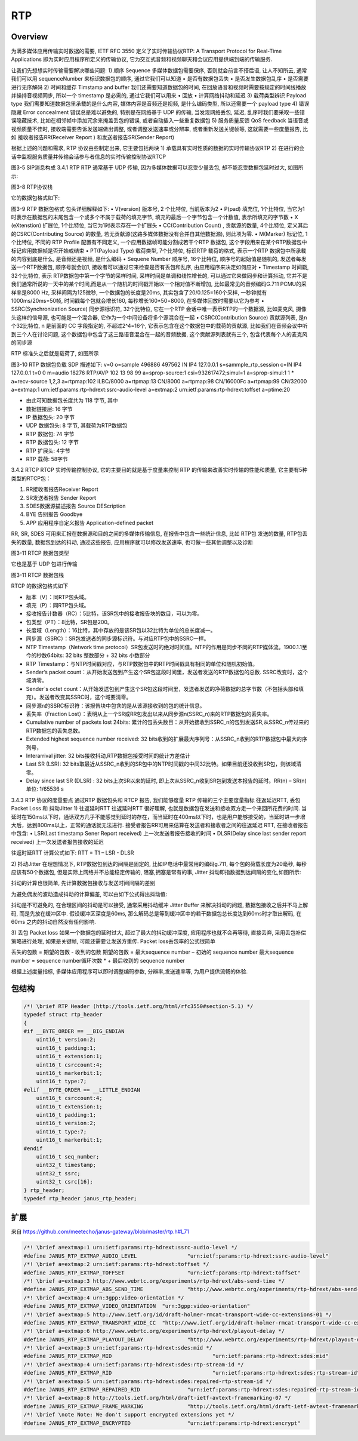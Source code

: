 ##########
RTP
##########

Overview
==============


为满多媒体应用传输实时数据的需要, IETF RFC 3550 定义了实时传输协议RTP: A Transport Protocol for Real-Time Applications 即为实时应用程序所定义的传输协议, 它为交互式音频和视频聊天和会议应用提供端到端的传输服务.

让我们先想想实时传输需要解决哪些问题:
1)	顺序 Sequence
多媒体数据包需要保序, 否则就会前言不搭后语, 让人不知所云, 通常我们可以用 sequenceNumber 来标识数据包的顺序, 通过它我们可以知道
•	是否有数据包丢失
•	是否发生数据包乱序
•	是否需要进行无序解码
2)	时间和缓存 Timstamp and buffer
我们还需要知道数据包的时间, 在回放语音和视频时需要按规定的时间线播放并操持音视频同步, 所以一个 timestamp 是必需的, 通过它我们可以用来
•	回放
•	计算网络抖动和延迟
3)	载荷类型辨识 Payload type
我们需要知道数据包里承载的是什么内容, 媒体内容是音频还是视频, 是什么编码类型, 所以还需要一个 payload type
4)	错误隐藏 Error concealment
错误总是难以避免的, 特别是在网络基于 UDP 的传输, 当发现网络丢包, 延迟, 乱序时我们要采取一些错误隐藏技术, 比如在相邻帧中添加冗余来掩盖丢包的错误, 或者自动插入一些重复数据包
5)	服务质量反馈 QoS feedback
当语音或视频质量不佳时, 接收端需要告诉发送端做出调整, 或者调整发送速率或分辨率, 或者重新发送关键帧等, 这就需要一些度量报告, 比如 接收者报告RR(Receiver Report ) 和发送者报告SR(Sender Report)

根据上述的问题和需求,  RTP 协议由些制定出来, 它主要包括两块
1)	承载具有实时性质的数据的实时传输协议RTP
2)	在进行的会话中监视服务质量并传输会话参与者信息的实时传输控制协议RTCP

图3-5 SIP消息构成
3.4.1 RTP
RTP 通常基于 UDP 传输, 因为多媒体数据可以忍受少量丢包, 却不能忍受数据包延时过大, 如图所示:

图3-8 RTP协议栈

它的数据包格式如下:

图3-9 RTP 数据包格式
包头详细解释如下:
•	V(version) 版本号, 2 个比特位, 当前版本为2
•	P(pad) 填充位, 1个比特位, 当它为1时表示在数据包的末尾包含一个或多个不属于载荷的填充字节, 填充的最后一个字节包含一个计数值, 表示所填充的字节数
•	X (eXtenstion) 扩展位, 1个比特位, 当它为1时表示存在一个扩展头
•	CC(Contribution Count) , 贡献源的数量, 4个比特位, 定义其后的CSRC(Contributing Source) 的数量, 若无贡献源(这路多媒体数据没有合并自其他数据源), 则此项为零.
•	M(Marker) 标记位, 1个比特位, 不同的 RTP Profile 配置有不同定义, 一个应用数据帧可能分割成若干个RTP 数据包, 这个字段用来在某个RTP数据包中标记应用数据帧是否开始或结束
•	PT(Payload Type) 载荷类型, 7个比特位, 标识RTP 载荷的格式, 表示一个RTP 数据包中所承载的内容到底是什么, 是音频还是视频, 是什么编码
•	Sequene Number 顺序号, 16个比特位, 顺序号的起始值是随机的, 发送者每发送一个RTP数据包, 顺序号就会加1, 接收者可以通过它来检查是否有丢包和乱序, 由应用程序来决定如何应对
•	Timestamp 时间戳, 32个比特位, 表示 RTP数据包中第一个字节的采样时间, 采样时间是单调和线性增长的, 可以通过它来做同步和计算抖动, 它并不是我们通常所说的一天中的某个时间,而是从一个随机的时间戳开始以一个相对值不断增加, 比如最常见的音频编码G.711 PCMU的采样率是8000 Hz, 采样间隔为125微秒, 一个数据包的长度是20ms, 其实包含了20/0.125=160个采样, 一秒钟就有1000ms/20ms=50帧, 时间戳每个包就会增长160, 每秒增长160*50=8000, 在多媒体回放时需要以它为参考
•	SSRC(Synchronization Source) 同步源标识符, 32个比特位, 它在一个RTP 会话中唯一表示RTP的一个数据源, 比如麦克风, 摄像头这样的信号源, 也可能是一个混合器, 它作为一个中间设备将多个源混合在一起
•	CSRC(Contribution Source) 贡献源列表, 是n 个32比特位, n 是前面的 CC 字段指定的, 不超过2^4=16个, 它表示包含在这个数据包中的载荷的贡献源, 比如我们在音频会议中听到三个人在讨论问题, 这个数据包中包含了这三路语音混合在一起的音频数据, 这个贡献源列表就有三个, 包含代表每个人的麦克风的同步源

RTP 标准头之后就是载荷了, 如图所示

图3-10 RTP 数据包负载
SDP 描述如下:
v=0
o=sample 496886 497562 IN IP4 127.0.0.1
s=sammple_rtp_session
c=IN IP4 127.0.0.1
t=0 0
m=audio 18276 RTP/AVP 102 13 98 99
a=sprop-source:1 csi=932617472;simul=1
a=sprop-simul:1 1 *
a=recv-source 1,2,3
a=rtpmap:102 iLBC/8000
a=rtpmap:13 CN/8000
a=rtpmap:98 CN/16000Fc
a=rtpmap:99 CN/32000
a=extmap:1 urn:ietf:params:rtp-hdrext:ssrc-audio-level
a=extmap:2 urn:ietf:params:rtp-hdrext:toffset
a=ptime:20

•	由此可知数据包长度共为 118 字节, 其中
•	数据链接层: 16 字节
•	IP 数据包头: 20 字节
•	UDP 数据包头: 8 字节, 其载荷为RTP数据包
•	RTP 数据包: 74 字节
•	RTP 数据包头: 12 字节
•	RTP 扩展头: 4字节
•	RTP 载荷: 58字节

3.4.2 RTCP 
RTCP 实时传输控制协议, 它的主要目的就是基于度量来控制 RTP 的传输来改善实时传输的性能和质量, 它主要有5种类型的RTCP包：

1)	RR接收者报告Receiver Report
2)	SR发送者报告 Sender Report
3)	SDES数据源描述报告 Source DEScription 
4)	BYE 告别报告 Goodbye
5)	APP 应用程序自定义报告 Application-defined packet

RR, SR, SDES 可用来汇报在数据源和目的之间的多媒体传输信息, 在报告中包含一些统计信息, 比如 RTP包 发送的数量, RTP包丢失的数量, 数据包到达的抖动, 通过这些报告, 应用程序就可以修改发送速率, 也可做一些其他调整以及诊断



图3-11 RTCP 数据包类型

它也是基于 UDP 包进行传输

图3-11 RTCP 数据包栈


RTCP 的数据包格式如下


•	版本（V）：同RTP包头域。
•	填充（P）：同RTP包头域。
•	接收报告计数器（RC）：5比特，该SR包中的接收报告块的数目，可以为零。
•	包类型（PT）：8比特，SR包是200。
•	长度域（Length）：16比特，其中存放的是该SR包以32比特为单位的总长度减一。
•	同步源（SSRC）：SR包发送者的同步源标识符。与对应RTP包中的SSRC一样。
•	NTP Timestamp（Network time protocol）SR包发送时的绝对时间值。NTP的作用是同步不同的RTP媒体流。1900.1.1至今的秒数64bits: 32 bits 整数部分 + 32 bits 小数部分 
•	RTP Timestamp：与NTP时间戳对应，与RTP数据包中的RTP时间戳具有相同的单位和随机初始值。
•	Sender’s packet count：从开始发送包到产生这个SR包这段时间里，发送者发送的RTP数据包的总数. SSRC改变时，这个域清零。
•	Sender`s octet count：从开始发送包到产生这个SR包这段时间里，发送者发送的净荷数据的总字节数（不包括头部和填充）。发送者改变其SSRC时，这个域要清零。
•	同步源n的SSRC标识符：该报告块中包含的是从该源接收到的包的统计信息。
•	丢失率（Fraction Lost）：表明从上一个SR或RR包发出以来从同步源n(SSRC_n)来的RTP数据包的丢失率。
•	Cumulative number of packets lost 24bits: 累计的包丢失数目：从开始接收到SSRC_n的包到发送SR,从SSRC_n传过来的RTP数据包的丢失总数。
•	Extended highest sequence number received: 32 bits收到的扩展最大序列号：从SSRC_n收到的RTP数据包中最大的序列号，
•	Interarrival jitter: 32 bits接收抖动,RTP数据包接受时间的统计方差估计
•	Last SR (LSR): 32 bits取最近从SSRC_n收到的SR包中的NTP时间戳的中间32比特。如果目前还没收到SR包，则该域清零。
•	Delay since last SR (DLSR) : 32 bits上次SR以来的延时, 即上次从SSRC_n收到SR包到发送本报告的延时。RR(n) – SR(n)单位: 1/65536 s

3.4.3 RTP 协议的度量要点
通过RTP 数据包头和 RTCP 报告, 我们能够度量 RTP 传输的三个主要度量指标 往返延迟RTT,  丢包Packet Loss 和 抖动Jitter
1)	往返延时RTT 
往返延时RTT 很好理解, 也就是数据包在发送和接收双方走一个来回所花费的时间.
当延时在150ms以下时，通话双方几乎不能感觉到延时的存在，而当延时在400ms以下时，也是用户能够接受的，当延时进一步增大后，达到800ms以上，正常的通话就无法进行.
接受者报告RR可用来估算在发送者和接收者之间的往返延迟 RTT, 在接收者报告中包含: 
•	LSR(Last timestamp Sener Report received) 上一次发送者报告接收的时间
•	DLSR(Delay since last sender report received) 上一次发送者报告接收的延迟

往返时延RTT 计算公式如下:
RTT = T1 – LSR - DLSR

2)	抖动Jitter 
在理想情况下, RTP数据包到达的间隔是固定的, 比如IP电话中最常用的编码g.711, 每个包的荷载长度为20毫秒, 每秒应该有50个数据包, 但是实际上网络并不总能稳定传输的, 阻塞,拥塞是常有的事, Jitter 抖动即指数据到达间隔的变化,如图所示:


抖动的计算也很简单, 先计算数据包接收与发送时间间隔的差别


为避免偶发的波动造成抖动的计算偏差, 可以由如下公式得出抖动值:

抖动是不可避免的, 在合理区间的抖动是可以接受, 通常采用抖动缓冲 Jitter Buffer 来解决抖动的问题, 数据包接收之后并不马上解码, 而是先放在缓冲区中. 假设缓冲区深度是60ms, 那么解码总是等到缓冲区中的若干数据包总长度达到60ms时才取出解码, 在60ms 之内的抖动自然没有任何影响.

3)	丢包 Packet loss 
如果一个数据包的延时过大, 超过了最大的抖动缓冲深度, 应用程序也就不会再等待, 直接丢弃, 采用丢包补偿策略进行处理, 如果是关键帧, 可能还需要让发送方重传.
Packet loss丢包率的公式很简单


丢失的包数 = 期望的包数 - 收到的包数
期望的包数 = 最大sequence number – 初始的 sequence number
最大sequence number = sequence number循环次数 *  + 最后收到的 sequence number

根据上述度量指标, 多媒体应用程序可以即时调整编码参数, 分辨率,发送速率等, 为用户提供流畅的体验.



包结构
==============

.. code-block:: c

    /*! \brief RTP Header (http://tools.ietf.org/html/rfc3550#section-5.1) */
    typedef struct rtp_header
    {
    #if __BYTE_ORDER == __BIG_ENDIAN
        uint16_t version:2;
        uint16_t padding:1;
        uint16_t extension:1;
        uint16_t csrccount:4;
        uint16_t markerbit:1;
        uint16_t type:7;
    #elif __BYTE_ORDER == __LITTLE_ENDIAN
        uint16_t csrccount:4;
        uint16_t extension:1;
        uint16_t padding:1;
        uint16_t version:2;
        uint16_t type:7;
        uint16_t markerbit:1;
    #endif
        uint16_t seq_number;
        uint32_t timestamp;
        uint32_t ssrc;
        uint32_t csrc[16];
    } rtp_header;
    typedef rtp_header janus_rtp_header;




扩展
==============

来自 https://github.com/meetecho/janus-gateway/blob/master/rtp.h#L71

.. code-block:: c

    /*! \brief a=extmap:1 urn:ietf:params:rtp-hdrext:ssrc-audio-level */
    #define JANUS_RTP_EXTMAP_AUDIO_LEVEL		"urn:ietf:params:rtp-hdrext:ssrc-audio-level"
    /*! \brief a=extmap:2 urn:ietf:params:rtp-hdrext:toffset */
    #define JANUS_RTP_EXTMAP_TOFFSET			"urn:ietf:params:rtp-hdrext:toffset"
    /*! \brief a=extmap:3 http://www.webrtc.org/experiments/rtp-hdrext/abs-send-time */
    #define JANUS_RTP_EXTMAP_ABS_SEND_TIME		"http://www.webrtc.org/experiments/rtp-hdrext/abs-send-time"
    /*! \brief a=extmap:4 urn:3gpp:video-orientation */
    #define JANUS_RTP_EXTMAP_VIDEO_ORIENTATION	"urn:3gpp:video-orientation"
    /*! \brief a=extmap:5 http://www.ietf.org/id/draft-holmer-rmcat-transport-wide-cc-extensions-01 */
    #define JANUS_RTP_EXTMAP_TRANSPORT_WIDE_CC	"http://www.ietf.org/id/draft-holmer-rmcat-transport-wide-cc-extensions-01"
    /*! \brief a=extmap:6 http://www.webrtc.org/experiments/rtp-hdrext/playout-delay */
    #define JANUS_RTP_EXTMAP_PLAYOUT_DELAY		"http://www.webrtc.org/experiments/rtp-hdrext/playout-delay"
    /*! \brief a=extmap:3 urn:ietf:params:rtp-hdrext:sdes:mid */
    #define JANUS_RTP_EXTMAP_MID				"urn:ietf:params:rtp-hdrext:sdes:mid"
    /*! \brief a=extmap:4 urn:ietf:params:rtp-hdrext:sdes:rtp-stream-id */
    #define JANUS_RTP_EXTMAP_RID				"urn:ietf:params:rtp-hdrext:sdes:rtp-stream-id"
    /*! \brief a=extmap:5 urn:ietf:params:rtp-hdrext:sdes:repaired-rtp-stream-id */
    #define JANUS_RTP_EXTMAP_REPAIRED_RID		"urn:ietf:params:rtp-hdrext:sdes:repaired-rtp-stream-id"
    /*! \brief a=extmap:8 http://tools.ietf.org/html/draft-ietf-avtext-framemarking-07 */
    #define JANUS_RTP_EXTMAP_FRAME_MARKING		"http://tools.ietf.org/html/draft-ietf-avtext-framemarking-07"
    /*! \brief \note Note: We don't support encrypted extensions yet */
    #define JANUS_RTP_EXTMAP_ENCRYPTED			"urn:ietf:params:rtp-hdrext:encrypt"
